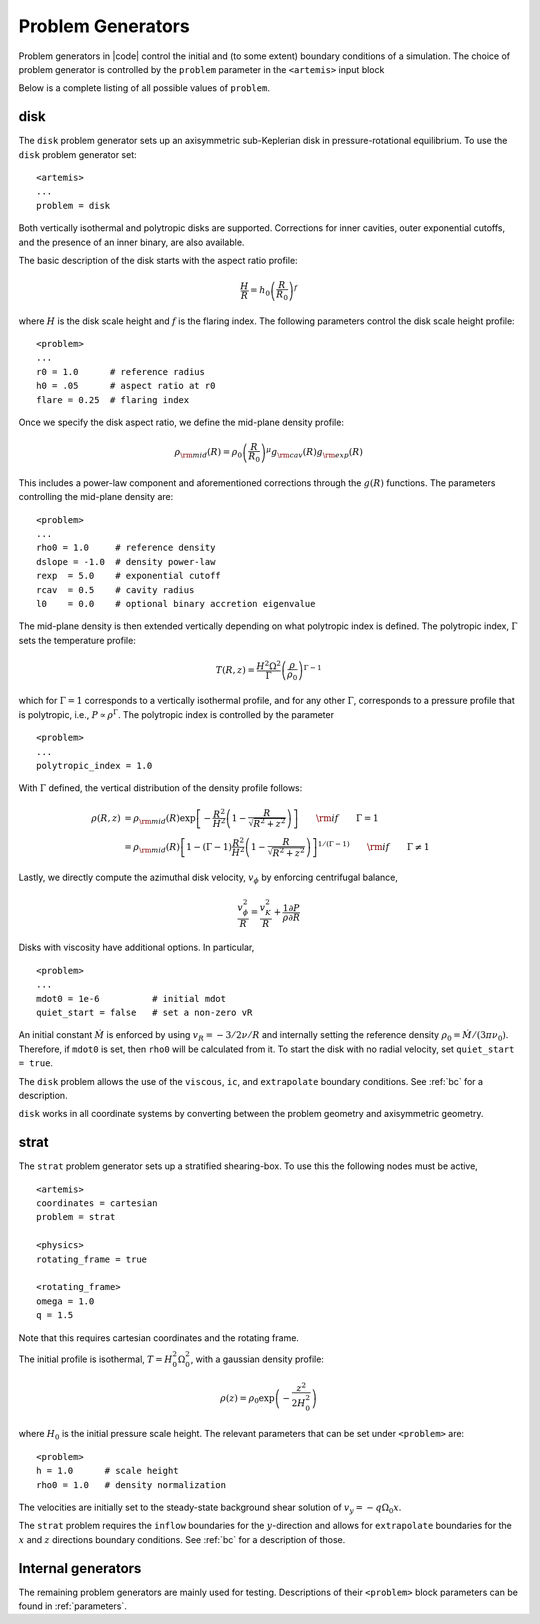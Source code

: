 .. =======================================================================================
.. (C) (or copyright) 2024. Triad National Security, LLC. All rights reserved.
..
.. This program was produced under U.S. Government contract 89233218CNA000001 for Los
.. Alamos National Laboratory (LANL), which is operated by Triad National Security, LLC
.. for the U.S. Department of Energy/National Nuclear Security Administration. All rights
.. in the program are reserved by Triad National Security, LLC, and the U.S. Department
.. of Energy/National Nuclear Security Administration. The Government is granted for
.. itself and others acting on its behalf a nonexclusive, paid-up, irrevocable worldwide
.. license in this material to reproduce, prepare derivative works, distribute copies to
.. the public, perform publicly and display publicly, and to permit others to do so.
.. =======================================================================================

.. _pgen:

Problem Generators
==================

Problem generators in |code| control the initial and (to some extent) boundary conditions of a simulation.
The choice of problem generator is controlled by the ``problem`` parameter in the ``<artemis>`` input block



Below is a complete listing of all possible values of ``problem``.

disk
----

The ``disk`` problem generator sets up an axisymmetric sub-Keplerian disk in pressure-rotational equilibrium.
To use the ``disk`` problem generator set:

::

  <artemis>
  ...
  problem = disk


Both vertically isothermal and polytropic disks are supported.
Corrections for inner cavities, outer exponential cutoffs, and the presence of an inner binary, are also available.

The basic description of the disk starts with the aspect ratio profile:

.. math::
  \frac{H}{R} = h_0  \left(\frac{R}{R_0} \right)^{f}

where :math:`H` is the disk scale height and :math:`f` is the flaring index.
The following parameters control the disk scale height profile:

::

  <problem>
  ...
  r0 = 1.0      # reference radius
  h0 = .05      # aspect ratio at r0
  flare = 0.25  # flaring index

Once we specify the disk aspect ratio, we define the mid-plane density profile:

.. math::
  \rho_{\rm mid}(R) = \rho_0 \left(\frac{R}{R_0} \right)^{\mu} g_{\rm cav}(R) g_{\rm exp}(R)

This includes a power-law component and aforementioned corrections through the :math:`g(R)` functions.
The parameters controlling the mid-plane density are:

::

  <problem>
  ...
  rho0 = 1.0     # reference density
  dslope = -1.0  # density power-law
  rexp  = 5.0    # exponential cutoff
  rcav  = 0.5    # cavity radius
  l0    = 0.0    # optional binary accretion eigenvalue


The mid-plane density is then extended vertically depending on what polytropic index is defined.
The polytropic index, :math:`\Gamma` sets the temperature profile:

.. math::
  T(R,z) = \frac{H^2 \Omega^2}{\Gamma} \left( \frac{\rho}{\rho_0} \right)^{\Gamma - 1}

which for :math:`\Gamma = 1` corresponds to a vertically isothermal profile, and for any other :math:`\Gamma`, corresponds to a pressure profile that is polytropic, i.e., :math:`P \propto \rho^\Gamma`.
The polytropic index is controlled by the parameter

::

  <problem>
  ...
  polytropic_index = 1.0

With :math:`\Gamma` defined, the vertical distribution of the density profile follows:

.. math::
  \rho(R,z) & = \rho_{\rm mid}(R)  \exp\left[ - \frac{R^2}{H^2} \left(1 - \frac{R}{\sqrt{R^2 + z^2}} \right) \right]   \qquad {\rm if} \qquad \Gamma = 1 \\\\
            & = \rho_{\rm mid}(R)  \left[ 1 - (\Gamma-1) \frac{R^2}{H^2} \left(1 - \frac{R}{\sqrt{R^2 + z^2}} \right) \right]^{1/(\Gamma-1)} \qquad {\rm if} \qquad \Gamma \neq 1

Lastly, we directly compute the azimuthal disk velocity, :math:`v_\phi` by enforcing centrifugal balance,

.. math::
  \frac{v_\phi^2}{R} = \frac{v_K^2}{R} + \frac{1}{\rho} \frac{\partial P}{\partial R}


Disks with viscosity have additional options.
In particular,

::

  <problem>
  ...
  mdot0 = 1e-6          # initial mdot
  quiet_start = false   # set a non-zero vR

An initial constant :math:`\dot{M}` is enforced by using :math:`v_R = -3/2 \nu/R` and internally setting the reference density :math:`\rho_0 = \dot{M}/(3\pi\nu_0)`.
Therefore, if ``mdot0`` is set, then ``rho0`` will be calculated from it.
To start the disk with no radial velocity, set ``quiet_start = true``.

The ``disk`` problem allows the use of the ``viscous``, ``ic``, and ``extrapolate`` boundary conditions. See :ref:`bc` for a description.

``disk`` works in all coordinate systems by converting between the problem geometry and axisymmetric geometry.


strat
-----

The ``strat`` problem generator sets up a stratified shearing-box.
To use this the following nodes must be active,

::

  <artemis>
  coordinates = cartesian
  problem = strat

  <physics>
  rotating_frame = true

  <rotating_frame>
  omega = 1.0
  q = 1.5

Note that this requires cartesian coordinates and the rotating frame.

The initial profile is isothermal, :math:`T = H_0^2 \Omega_0^2`, with a gaussian density profile:

.. math::
  \rho(z) = \rho_0 \exp\left( -\frac{z^2}{2 H_0^2} \right)

where :math:`H_0` is the initial pressure scale height.
The relevant parameters that can be set under ``<problem>`` are:

::

  <problem>
  h = 1.0      # scale height
  rho0 = 1.0   # density normalization

The velocities are initially set to the steady-state background shear solution of :math:`v_y = - q \Omega_0 x`.

The ``strat`` problem requires the ``inflow`` boundaries for the :math:`y`-direction and allows for ``extrapolate`` boundaries for the :math:`x` and :math:`z` directions boundary conditions.
See  :ref:`bc` for a description of those.

Internal generators
-------------------

The remaining problem generators are mainly used for testing. Descriptions of their ``<problem>`` block parameters can be found in :ref:`parameters`.


